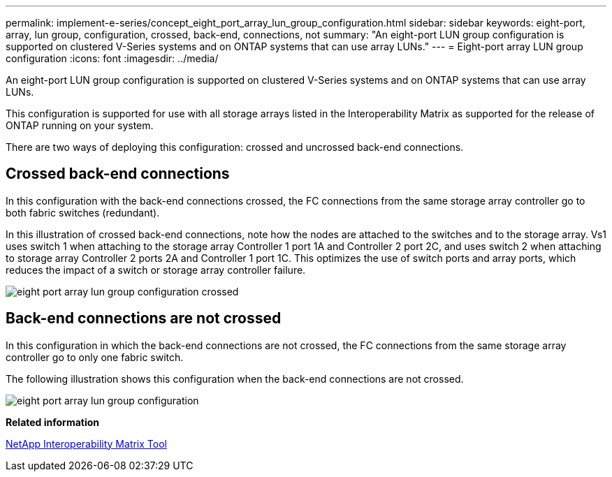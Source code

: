 ---
permalink: implement-e-series/concept_eight_port_array_lun_group_configuration.html
sidebar: sidebar
keywords: eight-port, array, lun group, configuration, crossed, back-end, connections, not
summary: "An eight-port LUN group configuration is supported on clustered V-Series systems and on ONTAP systems that can use array LUNs."
---
= Eight-port array LUN group configuration
:icons: font
:imagesdir: ../media/

[.lead]
An eight-port LUN group configuration is supported on clustered V-Series systems and on ONTAP systems that can use array LUNs.

This configuration is supported for use with all storage arrays listed in the Interoperability Matrix as supported for the release of ONTAP running on your system.

There are two ways of deploying this configuration: crossed and uncrossed back-end connections.

== Crossed back-end connections

In this configuration with the back-end connections crossed, the FC connections from the same storage array controller go to both fabric switches (redundant).

In this illustration of crossed back-end connections, note how the nodes are attached to the switches and to the storage array. Vs1 uses switch 1 when attaching to the storage array Controller 1 port 1A and Controller 2 port 2C, and uses switch 2 when attaching to storage array Controller 2 ports 2A and Controller 1 port 1C. This optimizes the use of switch ports and array ports, which reduces the impact of a switch or storage array controller failure.

image::../media/eight_port_array_lun_group_configuration_crossed.gif[]

== Back-end connections are not crossed

In this configuration in which the back-end connections are not crossed, the FC connections from the same storage array controller go to only one fabric switch.

The following illustration shows this configuration when the back-end connections are not crossed.

image::../media/eight_port_array_lun_group_configuration.gif[]

*Related information*

https://mysupport.netapp.com/matrix[NetApp Interoperability Matrix Tool]
